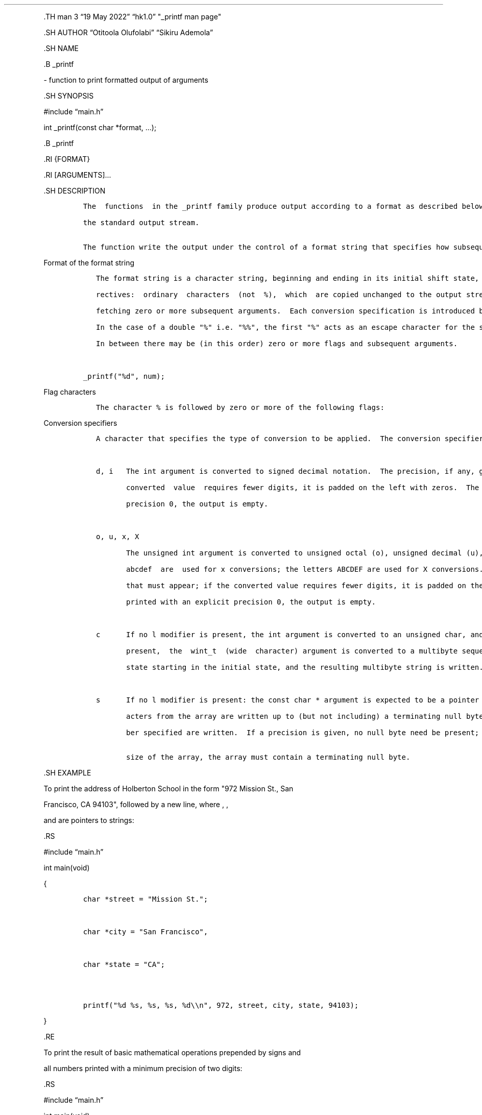 .\" Automatically generated by Pandoc 2.5
.\"
.TH "" "" "" "" ""
.hy
.PP
\&.TH man 3 \[lq]19 May 2022\[rq] \[lq]hk1.0\[rq] \[dq]_printf man
page\[dq]
.PP
\&.SH AUTHOR \[lq]Otitoola Olufolabi\[rq] \[lq]Sikiru Ademola\[rq]
.PP
\&.SH NAME
.PP
\&.B _printf
.PP
\- function to print formatted output of arguments
.PP
\&.SH SYNOPSIS
.PP
#include \[lq]main.h\[rq]
.PP
int _printf(const char *format, \&...);
.PP
\&.B _printf
.PP
\&.RI {FORMAT}
.PP
\&.RI [ARGUMENTS]\&...
.PP
\&.SH DESCRIPTION
.IP
.nf
\f[C]
The  functions  in the _printf family produce output according to a format as described below.  The functions _printf() write output to stdout,

the standard output stream.

The function write the output under the control of a format string that specifies how subsequent arguments (or arguments) are converted for output.
\f[R]
.fi
.PP
Format of the format string
.IP
.nf
\f[C]
   The format string is a character string, beginning and ending in its initial shift state, if any.  The format string is composed of zero or more  di\[hy]

   rectives:  ordinary  characters  (not  %),  which  are copied unchanged to the output stream; and conversion specifications, each of which results in

   fetching zero or more subsequent arguments.  Each conversion specification is introduced by the character %, and ends with  a  conversion  specifier.

   In the case of a double \[dq]%\[dq] i.e. \[dq]%%\[dq], the first \[dq]%\[dq] acts as an escape character for the second \[dq]%\[dq] and prints out only one \[dq]%\[dq] in the formated output.

   In between there may be (in this order) zero or more flags and subsequent arguments.



_printf(\[dq]%d\[dq], num);
\f[R]
.fi
.PP
Flag characters
.IP
.nf
\f[C]
   The character % is followed by zero or more of the following flags:
\f[R]
.fi
.PP
Conversion specifiers
.IP
.nf
\f[C]
   A character that specifies the type of conversion to be applied.  The conversion specifiers and their meanings are:



   d, i   The int argument is converted to signed decimal notation.  The precision, if any, gives the minimum number of digits that must appear; if  the

          converted  value  requires fewer digits, it is padded on the left with zeros.  The default precision is 1.  When 0 is printed with an explicit

          precision 0, the output is empty.



   o, u, x, X

          The unsigned int argument is converted to unsigned octal (o), unsigned decimal (u), or unsigned hexadecimal (x and X) notation.   The  letters

          abcdef  are  used for x conversions; the letters ABCDEF are used for X conversions.  The precision, if any, gives the minimum number of digits

          that must appear; if the converted value requires fewer digits, it is padded on the left with zeros.  The default precision is 1.  When  0  is

          printed with an explicit precision 0, the output is empty.



   c      If no l modifier is present, the int argument is converted to an unsigned char, and the resulting character is written.  If an l  modifier  is

          present,  the  wint_t  (wide  character) argument is converted to a multibyte sequence by a call to the wcrtomb(3) function, with a conversion

          state starting in the initial state, and the resulting multibyte string is written.



   s      If no l modifier is present: the const char * argument is expected to be a pointer to an array of character type (pointer to a string).  Char\[hy]

          acters from the array are written up to (but not including) a terminating null byte (\[aq]\[rs]0\[aq]); if a precision is specified, no more than the num\[hy]

          ber specified are written.  If a precision is given, no null byte need be present; if the precision is not specified, or is greater  than  the

          size of the array, the array must contain a terminating null byte.
\f[R]
.fi
.PP
\&.SH EXAMPLE
.PP
To print the address of Holberton School in the form \[dq]972 Mission
St., San
.PP
Francisco, CA 94103\[dq], followed by a new line, where , ,
.PP
and are pointers to strings:
.PP
\&.RS
.PP
#include \[lq]main.h\[rq]
.PP
int main(void)
.PP
{
.IP
.nf
\f[C]
char *street = \[dq]Mission St.\[dq];



char *city = \[dq]San Francisco\[dq],



char *state = \[dq]CA\[dq];



printf(\[dq]%d %s, %s, %s, %d\[rs]\[rs]n\[dq], 972, street, city, state, 94103);
\f[R]
.fi
.PP
}
.PP
\&.RE
.PP
To print the result of basic mathematical operations prepended by signs
and
.PP
all numbers printed with a minimum precision of two digits:
.PP
\&.RS
.PP
#include \[lq]main.h\[rq]
.PP
int main(void)
.PP
{
.IP
.nf
\f[C]
_printf(\[dq]%.2d + %.2d = %+.2d\[rs]\[rs]n\[dq], 1, 2, 1 + 2);



_printf(\[dq]%d \- %d = %+d\[rs]\[rs]n\[dq], 10, 20, 10 \- 20);
\f[R]
.fi
.PP
}
.PP
\&.SH RETURN VALUE
.IP
.nf
\f[C]
   Upon successful return, these functions return the number of characters printed which excludes the null byte used to end output for strings.
\f[R]
.fi
.PP
\&.B ARGUMENT
.IP "(s)" 4
according to
.PP
\&.B
.PP
\&.SH FORMAT
.PP
\&.SH Reporting Bugs
.IP
.nf
\f[C]
Report _printf bugs to https://github.com/Ade2002/printf/issues

    Code  such  as  _printf(foo);  often indicates a bug, since foo may contain a % character.  If foo comes from untrusted user input, it may contain %n,

    causing the _printf() call to write to memory and creating a security hole.
\f[R]
.fi
.PP
\&.SH Copyright
.IP
.nf
\f[C]
Copyright 2022

Free Software Foundation, Inc. License GPLv3+: GNU GPL version 3 or later <http://gnu.org/licenses/gpl.html>.

This is free software: you are free to change and redistribute it. There is NO WARRANTY, to the extent permitted by law.
\f[R]
.fi
